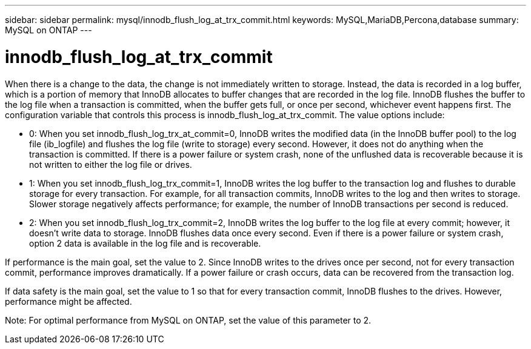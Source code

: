 ---
sidebar: sidebar
permalink: mysql/innodb_flush_log_at_trx_commit.html
keywords: MySQL,MariaDB,Percona,database
summary: MySQL on ONTAP
---

= innodb_flush_log_at_trx_commit

When there is a change to the data, the change is not immediately written to storage. Instead, the data is recorded in a log buffer, which is a portion of memory that InnoDB allocates to buffer changes that are recorded in the log file. InnoDB flushes the buffer to the log file when a transaction is committed, when the buffer gets full, or once per second, whichever event happens first. The configuration variable that controls this process is innodb_flush_log_at_trx_commit. The value options include: 

* 0: When you set innodb_flush_log_trx_at_commit=0, InnoDB writes the modified data (in the InnoDB buffer pool) to the log file (ib_logfile) and flushes the log file (write to storage) every second. However, it does not do anything when the transaction is committed. If there is a power failure or system crash, none of the unflushed data is recoverable because it is not written to either the log file or drives. 

* 1: When you set innodb_flush_log_trx_commit=1, InnoDB writes the log buffer to the transaction log and flushes to durable storage for every transaction. For example, for all transaction commits, InnoDB writes to the log and then writes to storage. Slower storage negatively affects performance; for example, the number of InnoDB transactions per second is reduced.

* 2: When you set innodb_flush_log_trx_commit=2, InnoDB writes the log buffer to the log file at every commit; however, it doesn’t write data to storage. InnoDB flushes data once every second. Even if there is a power failure or system crash, option 2 data is available in the log file and is recoverable.

If performance is the main goal, set the value to 2. Since InnoDB writes to the drives once per second, not for every transaction commit, performance improves dramatically. If a power failure or crash occurs, data can be recovered from the transaction log.

If data safety is the main goal, set the value to 1 so that for every transaction commit, InnoDB flushes to the drives. However, performance might be affected.

Note: For optimal performance from MySQL on ONTAP, set the value of this parameter to 2. 
